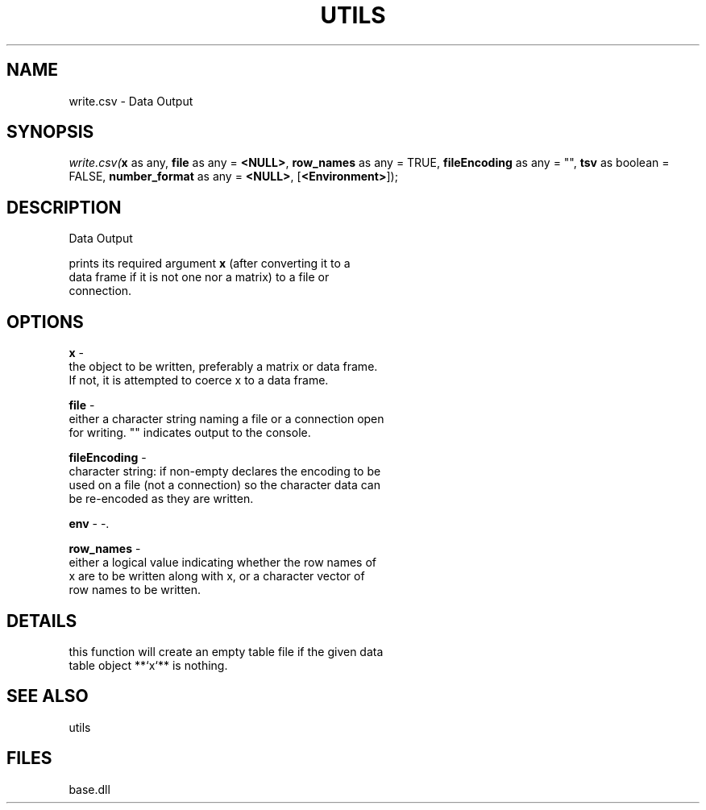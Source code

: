 .\" man page create by R# package system.
.TH UTILS 4 2000-Jan "write.csv" "write.csv"
.SH NAME
write.csv \- Data Output
.SH SYNOPSIS
\fIwrite.csv(\fBx\fR as any, 
\fBfile\fR as any = \fB<NULL>\fR, 
\fBrow_names\fR as any = TRUE, 
\fBfileEncoding\fR as any = "", 
\fBtsv\fR as boolean = FALSE, 
\fBnumber_format\fR as any = \fB<NULL>\fR, 
[\fB<Environment>\fR]);\fR
.SH DESCRIPTION
.PP
Data Output
 
 prints its required argument \fBx\fR (after converting it to a 
 data frame if it is not one nor a matrix) to a file or 
 connection.
.PP
.SH OPTIONS
.PP
\fBx\fB \fR\- 
 the object to be written, preferably a matrix or data frame. 
 If not, it is attempted to coerce x to a data frame.
. 
.PP
.PP
\fBfile\fB \fR\- 
 either a character string naming a file or a connection open 
 for writing. "" indicates output to the console.
. 
.PP
.PP
\fBfileEncoding\fB \fR\- 
 character string: if non-empty declares the encoding to be 
 used on a file (not a connection) so the character data can 
 be re-encoded as they are written.
. 
.PP
.PP
\fBenv\fB \fR\- -. 
.PP
.PP
\fBrow_names\fB \fR\- 
 either a logical value indicating whether the row names of 
 x are to be written along with x, or a character vector of 
 row names to be written.
. 
.PP
.SH DETAILS
.PP
this function will create an empty table file if the given data
 table object **`x`** is nothing.
.PP
.SH SEE ALSO
utils
.SH FILES
.PP
base.dll
.PP
